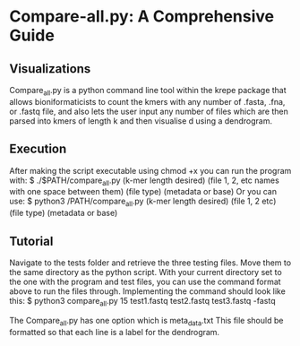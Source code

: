 * Compare-all.py: A Comprehensive Guide
** Visualizations
   Compare_all.py is a python command line tool within the krepe package
   that allows bioniformaticists to count the kmers with any number of 
   .fasta, .fna, or .fastq file, and also lets the user input any number
   of files which are then parsed into kmers of length k and then visualise
   d using a dendrogram. 
** Execution
   After making the script executable using chmod +x you can run the program
   with:
   $ ./$PATH/compare_all.py (k-mer length desired) (file 1, 2, etc names with one space between them) (file type) (metadata or base)
   Or you can use: 
   $ python3 /PATH/compare_all.py (k-mer length desired) (file 1, 2 etc) (file type) (metadata or base)
** Tutorial
   Navigate to the tests folder and retrieve the three testing files. Move
   them to the same directory as the python script. With your current 
   directory set to the one with the program and test files, you can use the 
   command format above to run the files through. Implementing the
   command should look like this: 
   $ python3 compare_all.py 15 test1.fastq test2.fastq test3.fastq -fastq 
   
   The Compare_all.py has one option which is meta_data.txt This file should be formatted so that each line is a label for the dendrogram.
  
